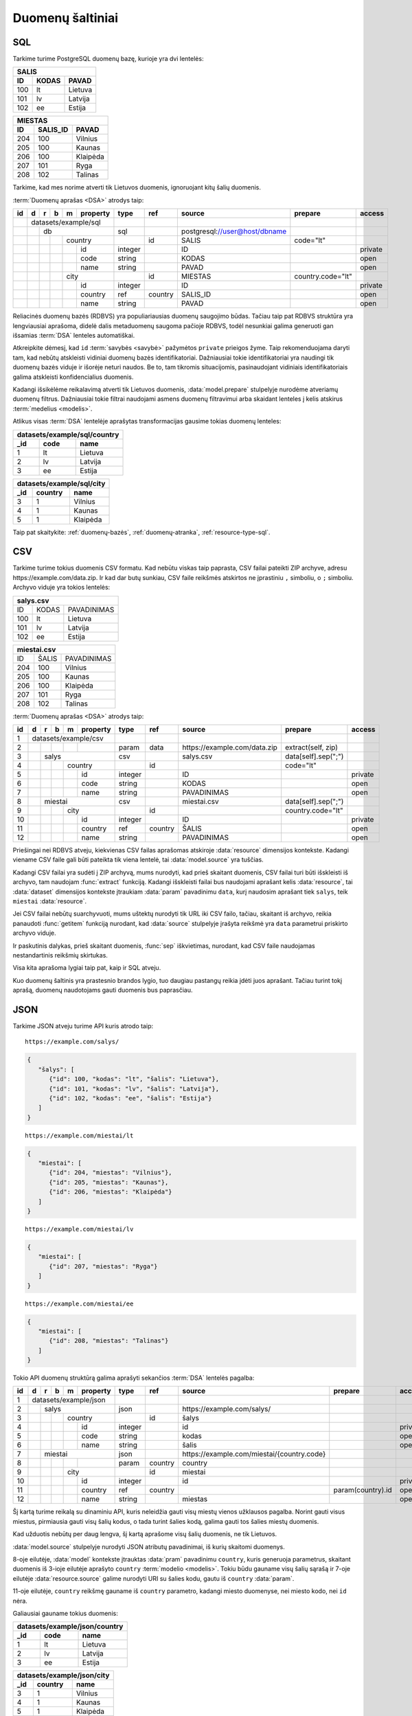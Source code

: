 .. default-role:: literal

.. _duomenų-šaltiniai:

Duomenų šaltiniai
#################

SQL
===

Tarkime turime PostgreSQL duomenų bazę, kurioje yra dvi lentelės:

=======  =========  ===========
SALIS
-------------------------------
ID       KODAS      PAVAD
=======  =========  ===========
100      lt         Lietuva
101      lv         Latvija
102      ee         Estija
=======  =========  ===========

=======  =========  ===========
MIESTAS
-------------------------------
ID       SALIS_ID   PAVAD
=======  =========  ===========
204      100        Vilnius
205      100        Kaunas
206      100        Klaipėda
207      101        Ryga
208      102        Talinas
=======  =========  ===========

Tarkime, kad mes norime atverti tik Lietuvos duomenis, ignoruojant kitų šalių
duomenis.

:term:`Duomenų aprašas <DSA>` atrodys taip:

+----+---+---+---+---+-------------+---------+---------+--------------------------------+-------------------+---------+
| id | d | r | b | m | property    | type    | ref     | source                         | prepare           | access  |
+====+===+===+===+===+=============+=========+=========+================================+===================+=========+
|    | datasets/example/sql        |         |         |                                |                   |         |
+----+---+---+---+---+-------------+---------+---------+--------------------------------+-------------------+---------+
|    |   | db                      | sql     |         | \postgresql://user@host/dbname |                   |         |
+----+---+---+---+---+-------------+---------+---------+--------------------------------+-------------------+---------+
|    |   |   |   | country         |         | id      | SALIS                          | code="lt"         |         |
+----+---+---+---+---+-------------+---------+---------+--------------------------------+-------------------+---------+
|    |   |   |   |   | id          | integer |         | ID                             |                   | private |
+----+---+---+---+---+-------------+---------+---------+--------------------------------+-------------------+---------+
|    |   |   |   |   | code        | string  |         | KODAS                          |                   | open    |
+----+---+---+---+---+-------------+---------+---------+--------------------------------+-------------------+---------+
|    |   |   |   |   | name        | string  |         | PAVAD                          |                   | open    |
+----+---+---+---+---+-------------+---------+---------+--------------------------------+-------------------+---------+
|    |   |   |   | city            |         | id      | MIESTAS                        | country.code="lt" |         |
+----+---+---+---+---+-------------+---------+---------+--------------------------------+-------------------+---------+
|    |   |   |   |   | id          | integer |         | ID                             |                   | private |
+----+---+---+---+---+-------------+---------+---------+--------------------------------+-------------------+---------+
|    |   |   |   |   | country     | ref     | country | SALIS_ID                       |                   | open    |
+----+---+---+---+---+-------------+---------+---------+--------------------------------+-------------------+---------+
|    |   |   |   |   | name        | string  |         | PAVAD                          |                   | open    |
+----+---+---+---+---+-------------+---------+---------+--------------------------------+-------------------+---------+

Reliacinės duomenų bazės (RDBVS) yra populiariausias duomenų saugojimo būdas.
Tačiau taip pat RDBVS struktūra yra lengviausiai aprašoma, didelė dalis
metaduomenų saugoma pačioje RDBVS, todėl nesunkiai galima generuoti gan išsamias
:term:`DSA` lenteles automatiškai.

Atkreipkite dėmesį, kad `id` :term:`savybės <savybė>` pažymėtos `private`
prieigos žyme. Taip rekomenduojama daryti tam, kad nebūtų atskleisti vidiniai
duomenų bazės identifikatoriai. Dažniausiai tokie identifikatoriai yra naudingi
tik duomenų bazės viduje ir išorėje neturi naudos. Be to, tam tikromis
situacijomis, pasinaudojant vidiniais identifikatoriais galima atskleisti
konfidencialius duomenis.

Kadangi išsikėlėme reikalavimą atverti tik Lietuvos duomenis,
:data:`model.prepare` stulpelyje nurodėme atveriamų duomenų filtrus. Dažniausiai
tokie filtrai naudojami asmens duomenų filtravimui arba skaidant lenteles į
kelis atskirus :term:`medelius <modelis>`.

Atlikus visas :term:`DSA` lentelėje aprašytas transformacijas gausime tokias
duomenų lenteles:

====  ===========  =================
datasets/example/sql/country
------------------------------------
_id   code         name
====  ===========  =================
1     lt           Lietuva
2     lv           Latvija
3     ee           Estija
====  ===========  =================

====  ===========  =================
datasets/example/sql/city
------------------------------------
_id   country      name
====  ===========  =================
3     1            Vilnius
4     1            Kaunas
5     1            Klaipėda
====  ===========  =================

Taip pat skaitykite: :ref:`duomenų-bazės`, :ref:`duomenų-atranka`,
:ref:`resource-type-sql`.


CSV
===

Tarkime turime tokius duomenis CSV formatu. Kad nebūtu viskas taip paprasta, CSV
failai pateikti ZIP archyve, adresu \https://example.com/data.zip. Ir kad dar
butų sunkiau, CSV faile reikšmės atskirtos ne įprastiniu `,` simboliu, o `;`
simboliu. Archyvo viduje yra tokios lentelės:

=======  =========  ==============
salys.csv
==================================
ID       KODAS      PAVADINIMAS
100      lt         Lietuva
101      lv         Latvija
102      ee         Estija
=======  =========  ==============

=======  =========  ==============
miestai.csv
==================================
ID       ŠALIS      PAVADINIMAS
204      100        Vilnius
205      100        Kaunas
206      100        Klaipėda
207      101        Ryga
208      102        Talinas
=======  =========  ==============


:term:`Duomenų aprašas <DSA>` atrodys taip:

+----+---+---+---+---+----------+---------+---------+-------------------------------+---------------------+---------+
| id | d | r | b | m | property | type    | ref     | source                        | prepare             | access  |
+====+===+===+===+===+==========+=========+=========+===============================+=====================+=========+
|  1 | datasets/example/csv     |         |         |                               |                     |         |
+----+---+---+---+---+----------+---------+---------+-------------------------------+---------------------+---------+
|  2 |   |   |   |   |          | param   | data    | \https://example.com/data.zip | extract(self, zip)  |         |
+----+---+---+---+---+----------+---------+---------+-------------------------------+---------------------+---------+
|  3 |   | salys                | csv     |         | salys.csv                     | data[self].sep(";") |         |
+----+---+---+---+---+----------+---------+---------+-------------------------------+---------------------+---------+
|  4 |   |   |   | country      |         | id      |                               | code="lt"           |         |
+----+---+---+---+---+----------+---------+---------+-------------------------------+---------------------+---------+
|  5 |   |   |   |   | id       | integer |         | ID                            |                     | private |
+----+---+---+---+---+----------+---------+---------+-------------------------------+---------------------+---------+
|  6 |   |   |   |   | code     | string  |         | KODAS                         |                     | open    |
+----+---+---+---+---+----------+---------+---------+-------------------------------+---------------------+---------+
|  7 |   |   |   |   | name     | string  |         | PAVADINIMAS                   |                     | open    |
+----+---+---+---+---+----------+---------+---------+-------------------------------+---------------------+---------+
|  8 |   | miestai              | csv     |         | miestai.csv                   | data[self].sep(";") |         |
+----+---+---+---+---+----------+---------+---------+-------------------------------+---------------------+---------+
|  9 |   |   |   | city         |         | id      |                               | country.code="lt"   |         |
+----+---+---+---+---+----------+---------+---------+-------------------------------+---------------------+---------+
| 10 |   |   |   |   | id       | integer |         | ID                            |                     | private |
+----+---+---+---+---+----------+---------+---------+-------------------------------+---------------------+---------+
| 11 |   |   |   |   | country  | ref     | country | ŠALIS                         |                     | open    |
+----+---+---+---+---+----------+---------+---------+-------------------------------+---------------------+---------+
| 12 |   |   |   |   | name     | string  |         | PAVADINIMAS                   |                     | open    |
+----+---+---+---+---+----------+---------+---------+-------------------------------+---------------------+---------+

Priešingai nei RDBVS atveju, kiekvienas CSV failas aprašomas atskiroje
:data:`resource` dimensijos kontekste. Kadangi viename CSV faile gali būti
pateikta tik viena lentelė, tai :data:`model.source` yra tuščias.

Kadangi CSV failai yra sudėti į ZIP archyvą, mums nurodyti, kad prieš skaitant
duomenis, CSV failai turi būti išskleisti iš archyvo, tam naudojam
:func:`extract` funkciją. Kadangi išskleisti failai bus naudojami aprašant kelis
:data:`resource`, tai :data:`dataset` dimensijos kontekste įtraukiam
:data:`param` pavadinimu `data`, kurį naudosim aprašant tiek `salys`, teik
`miestai` :data:`resource`.

Jei CSV failai nebūtų suarchyvuoti, mums uštektų nurodyti tik URL iki CSV failo,
tačiau, skaitant iš archyvo, reikia panaudoti :func:`getitem` funkciją nurodant,
kad :data:`source` stulpelyje įrašyta reikšmė yra `data` parametrui priskirto
archyvo viduje.

Ir paskutinis dalykas, prieš skaitant duomenis, :func:`sep` iškvietimas,
nurodant, kad CSV faile naudojamas nestandartinis reikšmių skirtukas.

Visa kita aprašoma lygiai taip pat, kaip ir SQL atveju.

Kuo duomenų šaltinis yra prastesnio brandos lygio, tuo daugiau pastangų reikia
įdėti juos aprašant. Tačiau turint tokį aprašą, duomenų naudotojams gauti
duomenis bus paprasčiau.


JSON
====

Tarkime JSON atveju turime API kuris atrodo taip:


::

    https://example.com/salys/

.. code-block:: json

      {
         "šalys": [
            {"id": 100, "kodas": "lt", "šalis": "Lietuva"},
            {"id": 101, "kodas": "lv", "šalis": "Latvija"},
            {"id": 102, "kodas": "ee", "šalis": "Estija"}
         ]
      }

::

    https://example.com/miestai/lt

.. code-block:: json

      {
         "miestai": [
            {"id": 204, "miestas": "Vilnius"},
            {"id": 205, "miestas": "Kaunas"},
            {"id": 206, "miestas": "Klaipėda"}
         ]
      }

::

    https://example.com/miestai/lv

.. code-block:: json

      {
         "miestai": [
            {"id": 207, "miestas": "Ryga"}
         ]
      }

::

    https://example.com/miestai/ee

.. code-block:: json

      {
         "miestai": [
            {"id": 208, "miestas": "Talinas"}
         ]
      }

Tokio API duomenų struktūrą galima aprašyti sekančios :term:`DSA` lentelės
pagalba:


+----+---+---+---+---+----------+---------+---------+---------------------------------------------+-------------------+---------+
| id | d | r | b | m | property | type    | ref     | source                                      | prepare           | access  |
+====+===+===+===+===+==========+=========+=========+=============================================+===================+=========+
|  1 | datasets/example/json    |         |         |                                             |                   |         |
+----+---+---+---+---+----------+---------+---------+---------------------------------------------+-------------------+---------+
|  2 |   | salys                | json    |         | \https://example.com/salys/                 |                   |         |
+----+---+---+---+---+----------+---------+---------+---------------------------------------------+-------------------+---------+
|  3 |   |   |   | country      |         | id      | šalys                                       |                   |         |
+----+---+---+---+---+----------+---------+---------+---------------------------------------------+-------------------+---------+
|  4 |   |   |   |   | id       | integer |         | id                                          |                   | private |
+----+---+---+---+---+----------+---------+---------+---------------------------------------------+-------------------+---------+
|  5 |   |   |   |   | code     | string  |         | kodas                                       |                   | open    |
+----+---+---+---+---+----------+---------+---------+---------------------------------------------+-------------------+---------+
|  6 |   |   |   |   | name     | string  |         | šalis                                       |                   | open    |
+----+---+---+---+---+----------+---------+---------+---------------------------------------------+-------------------+---------+
|  7 |   | miestai              | json    |         | \https://example.com/miestai/{country.code} |                   |         |
+----+---+---+---+---+----------+---------+---------+---------------------------------------------+-------------------+---------+
|  8 |   |   |   |   |          | param   | country | country                                     |                   |         |
+----+---+---+---+---+----------+---------+---------+---------------------------------------------+-------------------+---------+
|  9 |   |   |   | city         |         | id      | miestai                                     |                   |         |
+----+---+---+---+---+----------+---------+---------+---------------------------------------------+-------------------+---------+
| 10 |   |   |   |   | id       | integer |         | id                                          |                   | private |
+----+---+---+---+---+----------+---------+---------+---------------------------------------------+-------------------+---------+
| 11 |   |   |   |   | country  | ref     | country |                                             | param(country).id | open    |
+----+---+---+---+---+----------+---------+---------+---------------------------------------------+-------------------+---------+
| 12 |   |   |   |   | name     | string  |         | miestas                                     |                   | open    |
+----+---+---+---+---+----------+---------+---------+---------------------------------------------+-------------------+---------+

Šį kartą turime reikalą su dinaminiu API, kuris neleidžia gauti visų miestų
vienos užklausos pagalba. Norint gauti visus miestus, pirmiausia gauti visų
šalių kodus, o tada turint šalies kodą, galima gauti tos šalies miestų duomenis.

Kad užduotis nebūtų per daug lengva, šį kartą aprašome visų šalių duomenis,
ne tik Lietuvos.

:data:`model.source` stulpelyje nurodyti JSON atributų pavadinimai, iš kurių
skaitomi duomenys.

8-oje eilutėje, :data:`model` kontekste įtrauktas :data:`pram` pavadinimu
`country`, kuris generuoja parametrus, skaitant duomenis iš 3-ioje eilutėje
aprašyto `country` :term:`modelio <modelis>`. Tokiu būdu gauname visų šalių
sąrašą ir 7-oje eilutėje :data:`resource.source` galime nurodyti URI su šalies
kodu, gautu iš `country` :data:`param`.

11-oje eilutėje, `country` reikšmę gauname iš `country` parametro, kadangi
miesto duomenyse, nei miesto kodo, nei `id` nėra.

Galiausiai gauname tokius duomenis:

====  ===========  =================
datasets/example/json/country
------------------------------------
_id   code         name
====  ===========  =================
1     lt           Lietuva
2     lv           Latvija
3     ee           Estija
====  ===========  =================

====  ===========  =================
datasets/example/json/city
------------------------------------
_id   country      name
====  ===========  =================
3     1            Vilnius
4     1            Kaunas
5     1            Klaipėda
6     2            Ryga
7     3            Talinas
====  ===========  =================


XML
===

Tarkime turime XML failą, kuris pasiekiamas adresu
`https://example.com/countries.xml`, failo turinys yra toks:

.. code-block:: xml

    <root>
        <country id="100" code="lt" name="Lietuva">
            <city id="204" name="Vilnius" />
            <city id="205" name="Kaunas" />
            <city id="206" name="Klaipėda" />
        </country>
        <country id="101" code="lv" name="Latvija">
            <city id="207" name="Ryga" />
        </country>
        <country id="102" code="ee" name="Estija">
            <city id="208" name="Talinas" />
        </country>
    </root>

Šio XML failo :term:`DSA` atrodys taip:

+----+---+---+---+---+----------+---------+---------+------------------------------------+---------+---------+
| id | d | r | b | m | property | type    | ref     | source                             | prepare | access  |
+====+===+===+===+===+==========+=========+=========+====================================+=========+=========+
|  1 | datasets/example/xml     |         |         |                                    |         |         |
+----+---+---+---+---+----------+---------+---------+------------------------------------+---------+---------+
|  2 |   | countries            | xml     |         | \https://example.com/countries.xml |         |         |
+----+---+---+---+---+----------+---------+---------+------------------------------------+---------+---------+
|  3 |   |   |   | country      |         | id      | /root/country                      |         |         |
+----+---+---+---+---+----------+---------+---------+------------------------------------+---------+---------+
|  4 |   |   |   |   | id       | integer |         | @id                                |         | private |
+----+---+---+---+---+----------+---------+---------+------------------------------------+---------+---------+
|  5 |   |   |   |   | code     | string  |         | @code                              |         | open    |
+----+---+---+---+---+----------+---------+---------+------------------------------------+---------+---------+
|  6 |   |   |   |   | name     | string  |         | @name                              |         | open    |
+----+---+---+---+---+----------+---------+---------+------------------------------------+---------+---------+
|  9 |   |   |   | city         |         | id      | /root/country/city                 |         |         |
+----+---+---+---+---+----------+---------+---------+------------------------------------+---------+---------+
| 10 |   |   |   |   | id       | integer |         | @id                                |         | private |
+----+---+---+---+---+----------+---------+---------+------------------------------------+---------+---------+
| 11 |   |   |   |   | country  | ref     | country | parent::country/@id                |         | open    |
+----+---+---+---+---+----------+---------+---------+------------------------------------+---------+---------+
| 12 |   |   |   |   | name     | string  |         | @name                              |         | open    |
+----+---+---+---+---+----------+---------+---------+------------------------------------+---------+---------+

Šiuo atveju, visi duomenys pateikti viename XML faile, todėl aprašomas tik
vienas :data:`resource`. :data:`model.source` ir :data:`property.source`
stulpelyje pateikiamas `XPath <https://en.wikipedia.org/wiki/XPath>`_ reikšmė,
kuri, jei :data:`prepare` neužpildytas, vykdoma su :func:`xpath` funkcija.

Galutiniame rezultate gauname tokius duomenis:

====  ===========  =================
datasets/example/xml/country
------------------------------------
_id   code         name
====  ===========  =================
1     lt           Lietuva
2     lv           Latvija
3     ee           Estija
====  ===========  =================

====  ===========  =================
datasets/example/xml/city
------------------------------------
_id   country      name
====  ===========  =================
3     1            Vilnius
4     1            Kaunas
5     1            Klaipėda
6     2            Ryga
7     3            Talinas
====  ===========  =================


XLSX
====

Tarkime yra XLSX failas, patalpintas adresu `https://example.com/SALYS.XLSX`,
kuriame yra tokios dvi lentelės:

=========  ==============
ŠALYS
=========================
KODAS      PAVADINIMAS
lt         Lietuva
lv         Latvija
ee         Estija
=========  ==============

=========  ==============
MIESTAI
=========================
ŠALIS      PAVADINIMAS
lt         Vilnius
lt         Kaunas
lt         Klaipėda
lv         Ryga
ee         Talinas
=========  ==============

:term:`Duomenų aprašas <DSA>` atrodys taip:

+----+---+---+---+---+-------------+---------+---------+---------------------------------+-------------------+---------+
| id | d | r | b | m | property    | type    | ref     | source                          | prepare           | access  |
+====+===+===+===+===+=============+=========+=========+=================================+===================+=========+
|    | datasets/example/sql        |         |         |                                 |                   |         |
+----+---+---+---+---+-------------+---------+---------+---------------------------------+-------------------+---------+
|    |   | lentele                 | xlsx    |         | \https://example.com/SALYS.XLSX |                   |         |
+----+---+---+---+---+-------------+---------+---------+---------------------------------+-------------------+---------+
|    |   |   |   | country         |         | code    | ŠALYS                           |                   |         |
+----+---+---+---+---+-------------+---------+---------+---------------------------------+-------------------+---------+
|    |   |   |   |   | code        | string  |         | KODAS                           |                   | open    |
+----+---+---+---+---+-------------+---------+---------+---------------------------------+-------------------+---------+
|    |   |   |   |   | name        | string  |         | PAVADINIMAS                     |                   | open    |
+----+---+---+---+---+-------------+---------+---------+---------------------------------+-------------------+---------+
|    |   |   |   | city            |         | id      | MIESTAI                         |                   |         |
+----+---+---+---+---+-------------+---------+---------+---------------------------------+-------------------+---------+
|    |   |   |   |   | id          | array   |         |                                 | country, name     | private |
+----+---+---+---+---+-------------+---------+---------+---------------------------------+-------------------+---------+
|    |   |   |   |   | country     | ref     | country | ŠALIS                           |                   | open    |
+----+---+---+---+---+-------------+---------+---------+---------------------------------+-------------------+---------+
|    |   |   |   |   | name        | string  |         | PAVADINIMAS                     |                   | open    |
+----+---+---+---+---+-------------+---------+---------+---------------------------------+-------------------+---------+

Šiuo atveju, turime problemą, kad lentelėje nėra pateikti aiškūs
identifikatoriai. Šalių atveju, kaip identifikatorių galima naudoti `KODAS`
stulpelį, tačiau miestų atveju, darant prielaidą, kad skirtingose šalyse gali
būti miestai tokiais pačiai pavadinimais, pirminį raktą formuojame iš šalies
kodo ir miesto pavadinimo, tam įtraukiame naują `id` stulpelį, kuris kuriamas iš
`country` ir `name` reikšmių.


Galutiniame rezultate gauname tokius duomenis.

====  ===========  =================
datasets/example/xml/country
------------------------------------
_id   code         name
====  ===========  =================
1     lt           Lietuva
2     lv           Latvija
3     ee           Estija
====  ===========  =================

====  ===========  =================
datasets/example/xml/city
------------------------------------
_id   country      name
====  ===========  =================
3     1            Vilnius
4     1            Kaunas
5     1            Klaipėda
6     2            Ryga
7     3            Talinas
====  ===========  =================

Spinta
======

Last data source example using same data source to transfer all country and
city data from all other data sources into on globale data source under

Paskutinis pavyzdys atliekant transformaciją tos pačios duomenų saugyklos
viduje. Visi duomenys aukščiau aprašytuose pavyzdžiuose bus apjungiami ir
perkelti į standartų vardų erdvę. Tokiu būdu, turėsime vieną aiškią duomenų
struktūrą, visiems iki šilo aprašytiems duomenų šaltiniams.

Tokia transformacijų :term:`DSA` atrodo taip:

+----+---+---+---+---+-------------+---------+---------------+----------------------------+
| id | d | r | b | m | property    | type    | ref           | source                     |
+====+===+===+===+===+=============+=========+===============+============================+
|    |   |   |   | geo/country     |         |               |                            |
+----+---+---+---+---+-------------+---------+---------------+----------------------------+
|    |   |   |   |   | code        | string  |               |                            |
+----+---+---+---+---+-------------+---------+---------------+----------------------------+
|    |   |   |   |   | name        | string  |               |                            |
+----+---+---+---+---+-------------+---------+---------------+----------------------------+
|    |   |   |   | geo/city        |         |               |                            |
+----+---+---+---+---+-------------+---------+---------------+----------------------------+
|    |   |   |   |   | country     | ref     | country       |                            |
+----+---+---+---+---+-------------+---------+---------------+----------------------------+
|    |   |   |   |   | name        | string  |               |                            |
+----+---+---+---+---+-------------+---------+---------------+----------------------------+
|    | transformations/geo         |         |               |                            |
+----+---+---+---+---+-------------+---------+---------------+----------------------------+
|    |   | data                    | spinta  |               | \https://example.com/      |
+----+---+---+---+---+-------------+---------+---------------+----------------------------+
|    |   |   |   |   |             | param   | source        | sql                        |
+----+---+---+---+---+-------------+---------+---------------+----------------------------+
|    |   |   |   |   |             |         |               | csv                        |
+----+---+---+---+---+-------------+---------+---------------+----------------------------+
|    |   |   |   |   |             |         |               | json                       |
+----+---+---+---+---+-------------+---------+---------------+----------------------------+
|    |   |   |   |   |             |         |               | xml                        |
+----+---+---+---+---+-------------+---------+---------------+----------------------------+
|    |   |   |   |   |             |         |               | xlsx                       |
+----+---+---+---+---+-------------+---------+---------------+----------------------------+
|    |   |   | /geo/country        | proxy   | code          |                            |
+----+---+---+---+---+-------------+---------+---------------+----------------------------+
|    |   |   |   | country         |         |               | /datasets/example/{source} |
+----+---+---+---+---+-------------+---------+---------------+----------------------------+
|    |   |   |   |   | code        | string  |               | code                       |
+----+---+---+---+---+-------------+---------+---------------+----------------------------+
|    |   |   |   |   | name        | string  |               | name                       |
+----+---+---+---+---+-------------+---------+---------------+----------------------------+
|    |   |   | /geo/city           | proxy   | country, name |                            |
+----+---+---+---+---+-------------+---------+---------------+----------------------------+
|    |   |   |   | city            |         |               |                            |
+----+---+---+---+---+-------------+---------+---------------+----------------------------+
|    |   |   |   |   | country     | ref     | country       | country                    |
+----+---+---+---+---+-------------+---------+---------------+----------------------------+
|    |   |   |   |   | name        | string  |               | name                       |
+----+---+---+---+---+-------------+---------+---------------+----------------------------+

Pirmiausiai apibrėžiame `geo` standarto duomenų struktūrą, toliau nurodome
duomenų šaltinį `spinta`, kurio :data:`resource.source` sutampa su saugyklos
adresu.

`source` parametrui priskiriame sąrašą visų iki šiol aprašytų duomenų rinkinių
ir šio parametro pagalba skaitome visų šaltinių duomenis ir :data:`base.type`
`proxy` pagalba siunčiame visus juos į `geo` vardų erdvę.

:data:`base.ref` stulpelyje nurodome, kaip bus identifikuojami :term:`objektai
<objektas>`, kad neatsirastu dublikatų.

Galutiniame rezultate, gausime tokius duomenis:

====  ===========  =================
geo/country
------------------------------------
_id   code         name
====  ===========  =================
1     lt           Lietuva
2     lv           Latvija
3     ee           Estija
====  ===========  =================

====  ===========  =================
geo/city
------------------------------------
_id   country      name
====  ===========  =================
3     1            Vilnius
4     1            Kaunas
5     1            Klaipėda
6     2            Ryga
7     3            Talinas
====  ===========  =================
